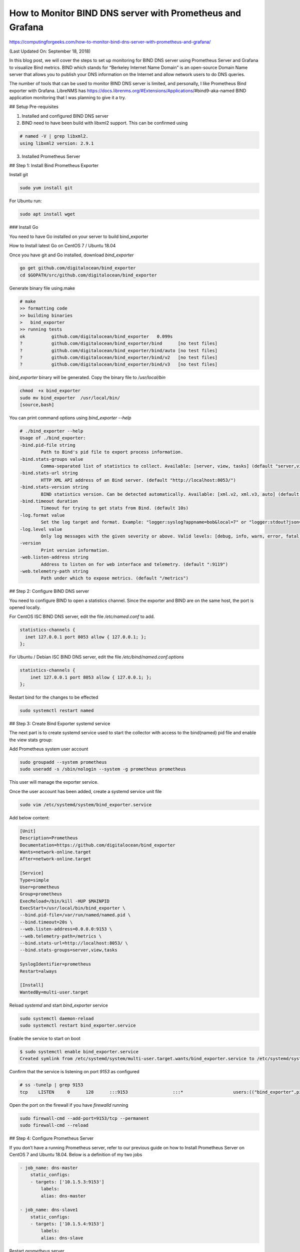 How to Monitor BIND DNS server with Prometheus and Grafana
==========================================================

https://computingforgeeks.com/how-to-monitor-bind-dns-server-with-prometheus-and-grafana/

(Last Updated On: September 18, 2018)

In this blog post, we will cover the steps to set up monitoring for BIND DNS
server using Prometheus Server and Grafana to visualize Bind metrics. BIND
which stands for “Berkeley Internet Name Domain” is an open-source Domain
Name server that allows you to publish your DNS information on the Internet
and allow network users to do DNS queries.

The number of tools that can be used to monitor BIND DNS server is limited,
and personally, I like Prometheus Bind exporter with Grafana. LibreNMS has
https://docs.librenms.org/#Extensions/Applications/#bind9-aka-named
BIND application monitoring that I was planning to give it a try.

## Setup Pre-requisites

1. Installed and configured BIND DNS server
2. BIND need to have been build with libxml2 support. This can be confirmed
   using

..  code::

    # named -V | grep libxml2.
    using libxml2 version: 2.9.1

3. Installed Prometheus Server

## Step 1: Install Bind Prometheus Exporter

Install git

..  code::

    sudo yum install git

For Ubuntu run:

..  code::

    sudo apt install wget

### Install Go

You need to have Go installed on your server to build bind_exporter

How to Install latest Go on CentOS 7 / Ubuntu 18.04

Once you have git and Go installed, download `bind_exporter`

..  code::

    go get github.com/digitalocean/bind_exporter
    cd $GOPATH/src/github.com/digitalocean/bind_exporter

Generate binary file using.make

..  code::

    # make
    >> formatting code
    >> building binaries
    >   bind_exporter
    >> running tests
    ok  	github.com/digitalocean/bind_exporter	0.099s
    ?   	github.com/digitalocean/bind_exporter/bind	[no test files]
    ?   	github.com/digitalocean/bind_exporter/bind/auto	[no test files]
    ?   	github.com/digitalocean/bind_exporter/bind/v2	[no test files]
    ?   	github.com/digitalocean/bind_exporter/bind/v3	[no test files]

`bind_exporter` binary will be generated. Copy the binary file to
`/usr/local/bin`

..  code::

    chmod  +x bind_exporter
    sudo mv bind_exporter  /usr/local/bin/
    [source,bash]

You can print command options using `bind_exporter --help`

..  code::

    # ./bind_exporter --help
    Usage of ./bind_exporter:
    -bind.pid-file string
            Path to Bind's pid file to export process information.
    -bind.stats-groups value
            Comma-separated list of statistics to collect. Available: [server, view, tasks] (default "server,view")
    -bind.stats-url string
            HTTP XML API address of an Bind server. (default "http://localhost:8053/")
    -bind.stats-version string
            BIND statistics version. Can be detected automatically. Available: [xml.v2, xml.v3, auto] (default "auto")
    -bind.timeout duration
            Timeout for trying to get stats from Bind. (default 10s)
    -log.format value
            Set the log target and format. Example: "logger:syslog?appname=bob&local=7" or "logger:stdout?json=true" (default "logger:stderr")
    -log.level value
            Only log messages with the given severity or above. Valid levels: [debug, info, warn, error, fatal] (default "info")
    -version
            Print version information.
    -web.listen-address string
            Address to listen on for web interface and telemetry. (default ":9119")
    -web.telemetry-path string
            Path under which to expose metrics. (default "/metrics")

## Step 2: Configure BIND DNS server

You need to configure BIND to open a statistics channel. Since the exporter
and BIND are on the same host, the port is opened locally.

For CentOS ISC BIND DNS server, edit the file `/etc/named.conf` to add.

..  code::

    statistics-channels {
      inet 127.0.0.1 port 8053 allow { 127.0.0.1; };
    };

For Ubuntu / Debian ISC BIND DNS server, edit the file
`/etc/bind/named.conf.options`

..  code::

    statistics-channels {
        inet 127.0.0.1 port 8053 allow { 127.0.0.1; };
    };

Restart bind for the changes to be effected

..  code::

    sudo systemctl restart named

## Step 3: Create Bind Exporter systemd service

The next part is to create systemd service used to start the collector with
access to the bind(named) pid file and enable the view stats group:

Add Prometheus system user account

..  code::

    sudo groupadd --system prometheus
    sudo useradd -s /sbin/nologin --system -g prometheus prometheus

This user will manage the exporter service.

Once the user account has been added, create a systemd service unit file

..  code::

    sudo vim /etc/systemd/system/bind_exporter.service

Add below content:

..  code::

    [Unit]
    Description=Prometheus
    Documentation=https://github.com/digitalocean/bind_exporter
    Wants=network-online.target
    After=network-online.target

    [Service]
    Type=simple
    User=prometheus
    Group=prometheus
    ExecReload=/bin/kill -HUP $MAINPID
    ExecStart=/usr/local/bin/bind_exporter \
    --bind.pid-file=/var/run/named/named.pid \
    --bind.timeout=20s \
    --web.listen-address=0.0.0.0:9153 \
    --web.telemetry-path=/metrics \
    --bind.stats-url=http://localhost:8053/ \
    --bind.stats-groups=server,view,tasks

    SyslogIdentifier=prometheus
    Restart=always

    [Install]
    WantedBy=multi-user.target

Reload `systemd` and start `bind_exporter` service

..  code::

    sudo systemctl daemon-reload
    sudo systemctl restart bind_exporter.service

Enable the service to start on boot

..  code::

    $ sudo systemctl enable bind_exporter.service
    Created symlink from /etc/systemd/system/multi-user.target.wants/bind_exporter.service to /etc/systemd/system/bind_exporter.service.

Confirm that the service is listening on port `9153` as configured

..  code::

    # ss -tunelp | grep 9153
    tcp    LISTEN     0      128      :::9153                 :::*                   users:(("bind_exporter",pid=23266,fd=3)) uid:997 ino:113951 sk:ffff8d17fab19980 v6only:0 <->

Open the port on the firewall if you have `firewalld` running

..  code::

    sudo firewall-cmd --add-port=9153/tcp --permanent
    sudo firewall-cmd --reload

## Step 4: Configure Prometheus Server

If you don’t have a running Prometheus server, refer to our previous guide on
how to Install Prometheus Server on CentOS 7 and Ubuntu 18.04. Below is a
definition of my two jobs

..  code::

    - job_name: dns-master
        static_configs:
        - targets: ['10.1.5.3:9153']
            labels:
            alias: dns-master

    - job_name: dns-slave1
        static_configs:
        - targets: ['10.1.5.4:9153']
            labels:
            alias: dns-slave

Restart `prometheus` server

..  code::

    sudo systemctl restart prometheus

## Step 5: Add Grafana Dashboard

We’re going to use already created Grafana dashboard by
https://grafana.com/orgs/cristicalin Cristian Calin . Dashboard ID is `1666`.
Login to Grafana and https://prometheus.io/docs/visualization/grafana/
Add Prometheus data source if you haven’t.

When Prometheus data source has been added, import Bind Grafana Dashboard by
navigating to *Dashboard > Import*. Use *1666* for Grafana Dashboard ID.

image:https://computingforgeeks.com/wp-content/uploads/2018/09/grafana-add-prometheus-dns-dashboard-min-696x385.png[]

Give it a descriptive name and choose Prometheus data source added
earlier.

image:https://computingforgeeks.com/wp-content/uploads/2018/09/grafana-add-prometheus-dns-dashboard-02-min-696x243.png[]

Click “*Import*” button to start using the dashboard. After a few minutes,
the metrics should start showing.

image:https://computingforgeeks.com/wp-content/uploads/2018/09/grafana-dashboards-min-696x203.png[]

Stay tuned for more monitoring guides with Prometheus and Grafana.
